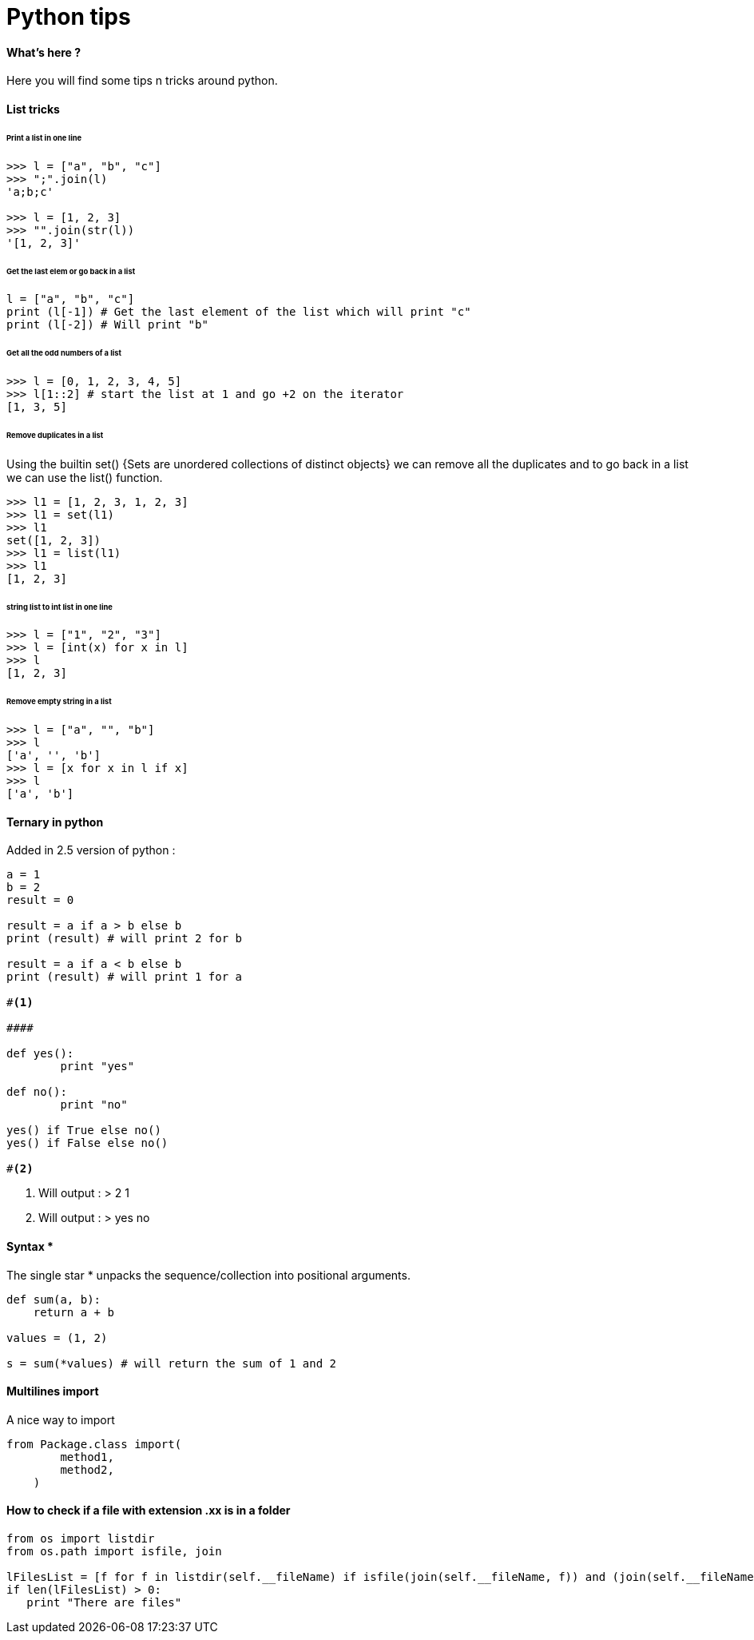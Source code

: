 = Python tips
:hp-tags: python, tips

==== What's here ?

Here you will find some tips n tricks around python.

==== List tricks

====== Print a list in one line
[source,python]
----
>>> l = ["a", "b", "c"]
>>> ";".join(l)
'a;b;c'

>>> l = [1, 2, 3]
>>> "".join(str(l))
'[1, 2, 3]'
----

====== Get the last elem or go back in a list
[source,python]
----
l = ["a", "b", "c"] 
print (l[-1]) # Get the last element of the list which will print "c"
print (l[-2]) # Will print "b"
----

====== Get all the odd numbers of a list
[source,python]
----
>>> l = [0, 1, 2, 3, 4, 5]
>>> l[1::2] # start the list at 1 and go +2 on the iterator
[1, 3, 5]
----

====== Remove duplicates in a list

Using the builtin set() {Sets are unordered collections of distinct objects} we can remove all the duplicates and to go back in a list we can use the list() function.

[source,python]
----
>>> l1 = [1, 2, 3, 1, 2, 3]
>>> l1 = set(l1)
>>> l1
set([1, 2, 3])
>>> l1 = list(l1)
>>> l1
[1, 2, 3]
----
====== string list to int list in one line
[source,python]
----
>>> l = ["1", "2", "3"]
>>> l = [int(x) for x in l]
>>> l
[1, 2, 3]
----

====== Remove empty string in a list

[source,python]
----
>>> l = ["a", "", "b"]
>>> l
['a', '', 'b']
>>> l = [x for x in l if x]
>>> l
['a', 'b']
----



==== Ternary in python
Added in 2.5 version of python :

[source,python]
----
a = 1
b = 2
result = 0

result = a if a > b else b
print (result) # will print 2 for b

result = a if a < b else b
print (result) # will print 1 for a

#<1>

####

def yes():
	print "yes"
	
def no():
	print "no"
	
yes() if True else no() 
yes() if False else no()

#<2>

----
<1> Will output : 
>  
2
1

<2> Will output :
>
yes
no

==== Syntax * 

The single star * unpacks the sequence/collection into positional arguments.


[source,python]
----
def sum(a, b):
    return a + b

values = (1, 2)

s = sum(*values) # will return the sum of 1 and 2
----

==== Multilines import

A nice way to import

[source, python]
----
from Package.class import(
        method1,
        method2,
    )
----

==== How to check if a file with extension .xx is in a folder

[source, python]
----
from os import listdir
from os.path import isfile, join

lFilesList = [f for f in listdir(self.__fileName) if isfile(join(self.__fileName, f)) and (join(self.__fileName, f)).endswith(".sda")]
if len(lFilesList) > 0:
   print "There are files"
----
